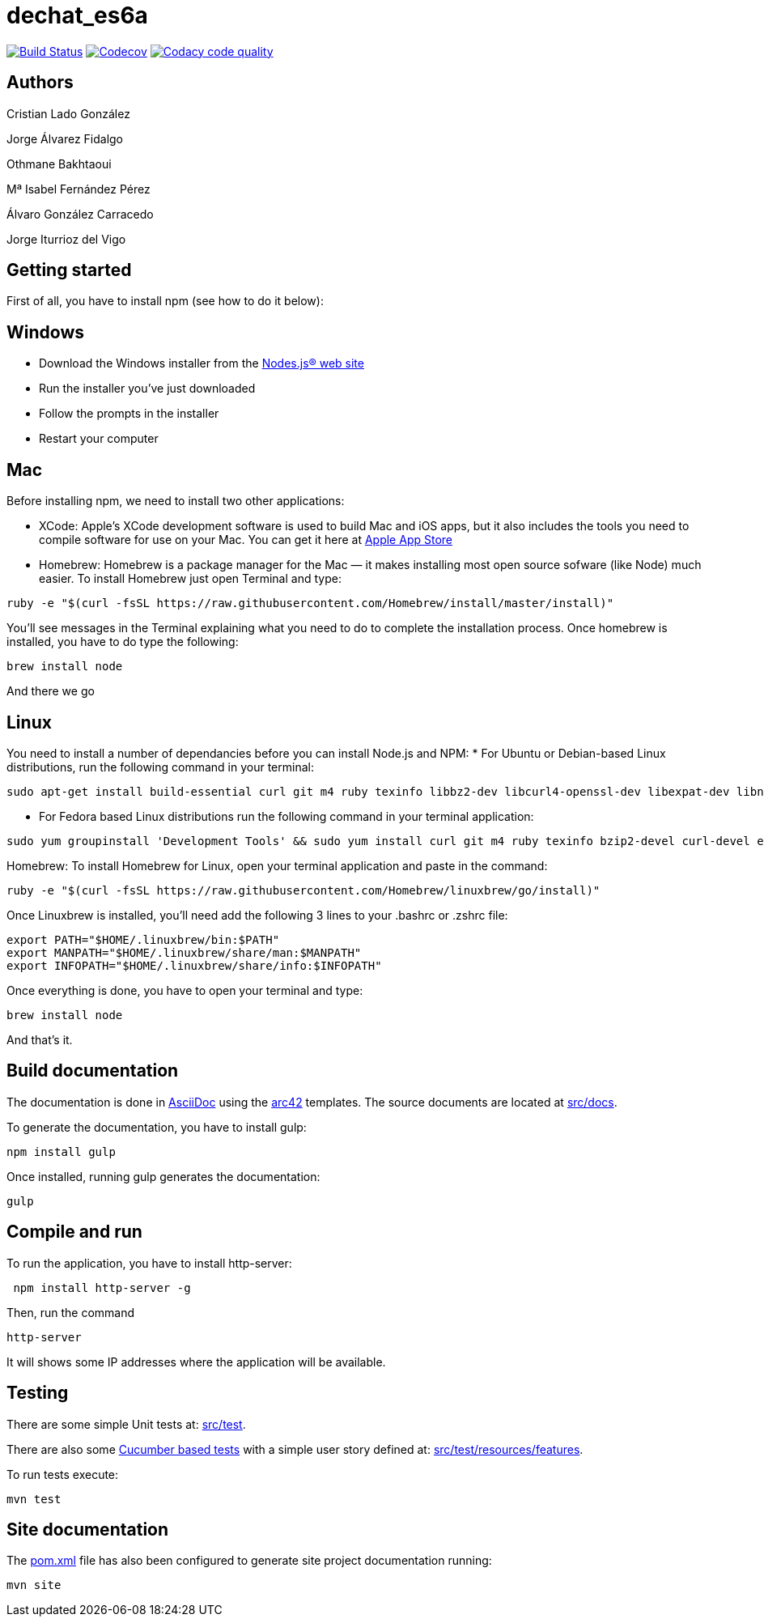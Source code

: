= dechat_es6a

image:https://travis-ci.org/Arquisoft/dechat_es6a.svg?branch=master["Build Status", link="https://travis-ci.org/Arquisoft/dechat_es6a"]
image:https://codecov.io/gh/Arquisoft/dechat_es6a/branch/master/graph/badge.svg["Codecov",link="https://codecov.io/gh/Arquisoft/dechat_es6a"]
image:https://api.codacy.com/project/badge/Grade/fc7dc1da60ee4e9fb67ccff782625794["Codacy code quality", link="https://www.codacy.com/app/jelabra/dechat_es6a?utm_source=github.com&utm_medium=referral&utm_content=Arquisoft/dechat_es6a&utm_campaign=Badge_Grade"]

== Authors

Cristian Lado González

Jorge Álvarez Fidalgo

Othmane Bakhtaoui

Mª Isabel Fernández Pérez

Álvaro González Carracedo

Jorge Iturrioz del Vigo

== Getting started

First of all, you have to install npm (see how to do it below):

== Windows

- Download the Windows installer from the http://nodejs.org/[Nodes.js® web site]
- Run the installer you've just downloaded
- Follow the prompts in the installer
- Restart your computer

== Mac

Before installing npm, we need to install two other applications:

* XCode: Apple's XCode development software is used to build Mac and iOS apps, but it also includes the tools you need to compile software for use on your Mac. You can get it here at https://itunes.apple.com/us/app/xcode/id497799835?mt=12[Apple App Store]

* Homebrew: Homebrew is a package manager for the Mac — it makes installing most open source sofware (like Node) much easier. To install Homebrew just open Terminal and type:

----
ruby -e "$(curl -fsSL https://raw.githubusercontent.com/Homebrew/install/master/install)"
----

You'll see messages in the Terminal explaining what you need to do to complete the installation process.
Once homebrew is installed, you have to do type the following:

----
brew install node
----
And there we go

== Linux

You need to install a number of dependancies before you can install Node.js and NPM:
* For Ubuntu or Debian-based Linux distributions, run the following command in your terminal:

----
sudo apt-get install build-essential curl git m4 ruby texinfo libbz2-dev libcurl4-openssl-dev libexpat-dev libncurses-dev zlib1g-dev
----

* For Fedora based Linux distributions run the following command in your terminal application:

----
sudo yum groupinstall 'Development Tools' && sudo yum install curl git m4 ruby texinfo bzip2-devel curl-devel expat-devel ncurses-devel zlib-devel
----

Homebrew:
To install Homebrew for Linux, open your terminal application and paste in the command:
----
ruby -e "$(curl -fsSL https://raw.githubusercontent.com/Homebrew/linuxbrew/go/install)"
----

Once Linuxbrew is installed, you’ll need add the following 3 lines to your .bashrc or .zshrc file:

----
export PATH="$HOME/.linuxbrew/bin:$PATH"
export MANPATH="$HOME/.linuxbrew/share/man:$MANPATH"
export INFOPATH="$HOME/.linuxbrew/share/info:$INFOPATH"
----

Once everything is done, you have to open your terminal and type:
----
brew install node
----
And that's it.

== Build documentation

The documentation is done in http://asciidoc.org/[AsciiDoc]
using the https://arc42.org/[arc42] templates.
The source documents are located at
 https://github.com/Arquisoft/dechat_es6a/tree/master/src/docs[src/docs].

To generate the documentation, you have to install gulp:

----
npm install gulp
----

Once installed, running gulp generates the documentation:

----
gulp
----

== Compile and run

To run the application, you have to install http-server:

----
 npm install http-server -g
----

Then, run the command

----
http-server
----

It will shows some IP addresses where the application will be available.

== Testing

There are some simple Unit tests at:
 https://github.com/Arquisoft/dechat_es6a/tree/master/src/test[src/test].

There are also some
 https://cucumber.io/[Cucumber based tests]
 with a simple user story defined at:
 https://github.com/Arquisoft/dechat_es6a/tree/master/src/test/resources/features[src/test/resources/features].

To run tests execute:

----
mvn test
----

== Site documentation

The https://github.com/Arquisoft/dechat_es6a/tree/master/pom.xml[pom.xml] file
 has also been configured to generate site project documentation running:

----
mvn site
----











